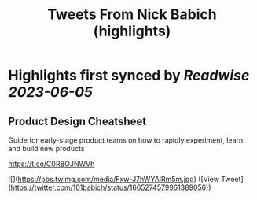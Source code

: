 :PROPERTIES:
:title: Tweets From Nick Babich (highlights)
:END:
:PROPERTIES:
:author: [[101babich on Twitter]]
:full-title: "Tweets From Nick Babich"
:category: [[tweets]]
:url: https://twitter.com/101babich
:END:

* Highlights first synced by [[Readwise]] [[2023-06-05]]
** Product Design Cheatsheet

Guide for early-stage product teams on how to rapidly experiment, learn and build new products

https://t.co/C0RBOJNWVh 

![](https://pbs.twimg.com/media/Fxw-J7hWYAIRm5m.jpg) ([View Tweet](https://twitter.com/101babich/status/1665274579961389056))